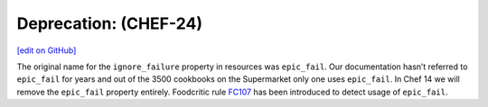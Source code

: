 =====================================================
Deprecation:  (CHEF-24)
=====================================================
`[edit on GitHub] <https://github.com/chef/chef-web-docs/blob/master/chef_master/source/deprecations_epic_fail.rst>`__

The original name for the ``ignore_failure`` property in resources was ``epic_fail``. Our documentation hasn’t referred to ``epic_fail`` for years and out of the 3500 cookbooks on the Supermarket only one uses ``epic_fail``. In Chef 14 we will remove the ``epic_fail`` property entirely. Foodcritic rule `FC107 <http://www.foodcritic.io/#FC107>`__ has been introduced to detect usage of ``epic_fail``.

